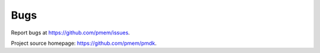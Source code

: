 Bugs
====

Report bugs at https://github.com/pmem/issues.

Project source homepage: https://github.com/pmem/pmdk.

